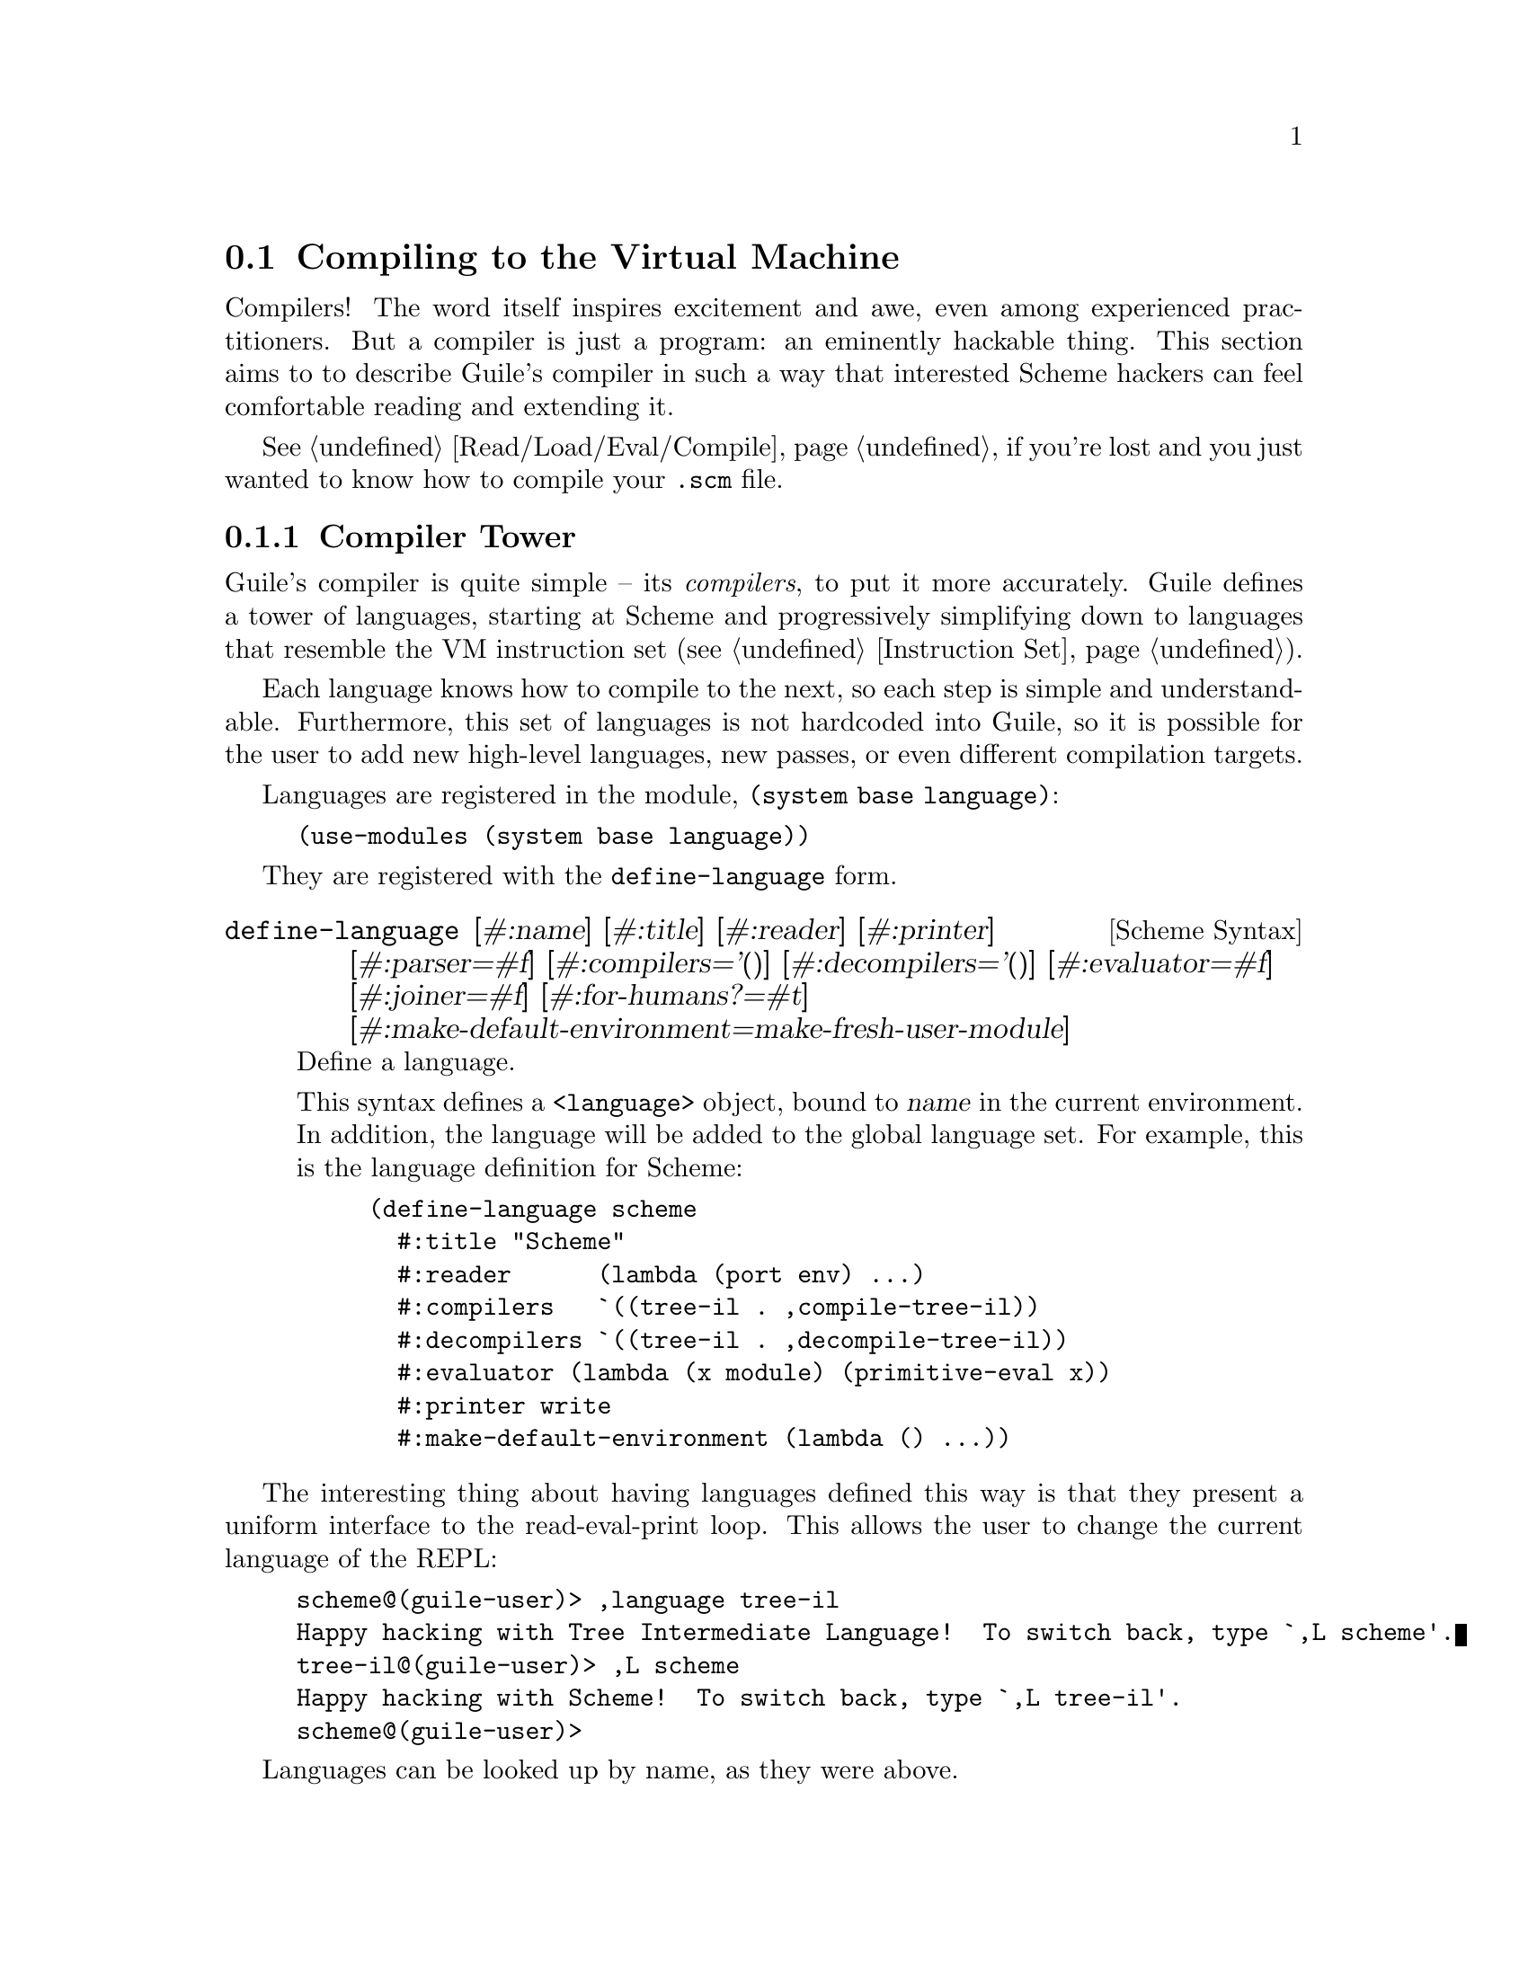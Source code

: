 @c -*-texinfo-*-
@c This is part of the GNU Guile Reference Manual.
@c Copyright (C)  2008, 2009, 2010, 2011, 2012, 2013, 2014, 2015
@c   Free Software Foundation, Inc.
@c See the file guile.texi for copying conditions.

@node Compiling to the Virtual Machine
@section Compiling to the Virtual Machine

Compilers!  The word itself inspires excitement and awe, even among
experienced practitioners.  But a compiler is just a program: an
eminently hackable thing.  This section aims to to describe Guile's
compiler in such a way that interested Scheme hackers can feel
comfortable reading and extending it.

@xref{Read/Load/Eval/Compile}, if you're lost and you just wanted to
know how to compile your @code{.scm} file.

@menu
* Compiler Tower::                   
* The Scheme Compiler::                   
* Tree-IL::                 
* Continuation-Passing Style::                 
* Bytecode::                
* Writing New High-Level Languages::
* Extending the Compiler::
@end menu

@node Compiler Tower
@subsection Compiler Tower

Guile's compiler is quite simple -- its @emph{compilers}, to put it more
accurately.  Guile defines a tower of languages, starting at Scheme and
progressively simplifying down to languages that resemble the VM
instruction set (@pxref{Instruction Set}).

Each language knows how to compile to the next, so each step is simple
and understandable.  Furthermore, this set of languages is not hardcoded
into Guile, so it is possible for the user to add new high-level
languages, new passes, or even different compilation targets.

Languages are registered in the module, @code{(system base language)}:

@example
(use-modules (system base language))
@end example

They are registered with the @code{define-language} form.

@deffn {Scheme Syntax} define-language @
                       [#:name] [#:title] [#:reader] [#:printer] @
                       [#:parser=#f] [#:compilers='()] @
                       [#:decompilers='()] [#:evaluator=#f] @
                       [#:joiner=#f] [#:for-humans?=#t] @
                       [#:make-default-environment=make-fresh-user-module]
Define a language.

This syntax defines a @code{<language>} object, bound to @var{name} in
the current environment.  In addition, the language will be added to the
global language set.  For example, this is the language definition for
Scheme:

@example
(define-language scheme
  #:title	"Scheme"
  #:reader      (lambda (port env) ...)
  #:compilers   `((tree-il . ,compile-tree-il))
  #:decompilers `((tree-il . ,decompile-tree-il))
  #:evaluator	(lambda (x module) (primitive-eval x))
  #:printer	write
  #:make-default-environment (lambda () ...))
@end example
@end deffn

The interesting thing about having languages defined this way is that
they present a uniform interface to the read-eval-print loop.  This
allows the user to change the current language of the REPL:

@example
scheme@@(guile-user)> ,language tree-il
Happy hacking with Tree Intermediate Language!  To switch back, type `,L scheme'.
tree-il@@(guile-user)> ,L scheme
Happy hacking with Scheme!  To switch back, type `,L tree-il'.
scheme@@(guile-user)> 
@end example

Languages can be looked up by name, as they were above.

@deffn {Scheme Procedure} lookup-language name
Looks up a language named @var{name}, autoloading it if necessary.

Languages are autoloaded by looking for a variable named @var{name} in
a module named @code{(language @var{name} spec)}.

The language object will be returned, or @code{#f} if there does not
exist a language with that name.
@end deffn

Defining languages this way allows us to programmatically determine
the necessary steps for compiling code from one language to another.

@deffn {Scheme Procedure} lookup-compilation-order from to
Recursively traverses the set of languages to which @var{from} can
compile, depth-first, and return the first path that can transform
@var{from} to @var{to}. Returns @code{#f} if no path is found.

This function memoizes its results in a cache that is invalidated by
subsequent calls to @code{define-language}, so it should be quite
fast.
@end deffn

There is a notion of a ``current language'', which is maintained in the
@code{current-language} parameter, defined in the core @code{(guile)}
module.  This language is normally Scheme, and may be rebound by the
user.  The run-time compilation interfaces
(@pxref{Read/Load/Eval/Compile}) also allow you to choose other source
and target languages.

The normal tower of languages when compiling Scheme goes like this:

@itemize
@item Scheme
@item Tree Intermediate Language (Tree-IL)
@item Continuation-Passing Style (CPS)
@item Bytecode
@end itemize

As discussed before (@pxref{Object File Format}), bytecode is in ELF
format, ready to be serialized to disk.  But when compiling Scheme at
run time, you want a Scheme value: for example, a compiled procedure.
For this reason, so as not to break the abstraction, Guile defines a
fake language at the bottom of the tower:

@itemize
@item Value
@end itemize

Compiling to @code{value} loads the bytecode into a procedure, turning
cold bytes into warm code.

Perhaps this strangeness can be explained by example:
@code{compile-file} defaults to compiling to bytecode, because it
produces object code that has to live in the barren world outside the
Guile runtime; but @code{compile} defaults to compiling to @code{value},
as its product re-enters the Guile world.

@c FIXME: This doesn't work anymore :(  Should we add some kind of
@c special GC pass, or disclaim this kind of code, or what?

Indeed, the process of compilation can circulate through these
different worlds indefinitely, as shown by the following quine:

@example
((lambda (x) ((compile x) x)) '(lambda (x) ((compile x) x)))
@end example

@node The Scheme Compiler
@subsection The Scheme Compiler

The job of the Scheme compiler is to expand all macros and all of Scheme
to its most primitive expressions.  The definition of ``primitive
expression'' is given by the inventory of constructs provided by
Tree-IL, the target language of the Scheme compiler: procedure calls,
conditionals, lexical references, and so on.  This is described more
fully in the next section.

The tricky and amusing thing about the Scheme-to-Tree-IL compiler is
that it is completely implemented by the macro expander.  Since the
macro expander has to run over all of the source code already in order
to expand macros, it might as well do the analysis at the same time,
producing Tree-IL expressions directly.

Because this compiler is actually the macro expander, it is extensible.
Any macro which the user writes becomes part of the compiler.

The Scheme-to-Tree-IL expander may be invoked using the generic
@code{compile} procedure:

@lisp
(compile '(+ 1 2) #:from 'scheme #:to 'tree-il)
@result{}
#<tree-il (call (toplevel +) (const 1) (const 2))>
@end lisp

@code{(compile @var{foo} #:from 'scheme #:to 'tree-il)} is entirely
equivalent to calling the macro expander as @code{(macroexpand @var{foo}
'c '(compile load eval))}.  @xref{Macro Expansion}.
@code{compile-tree-il}, the procedure dispatched by @code{compile} to
@code{'tree-il}, is a small wrapper around @code{macroexpand}, to make
it conform to the general form of compiler procedures in Guile's
language tower.

Compiler procedures take three arguments: an expression, an
environment, and a keyword list of options. They return three values:
the compiled expression, the corresponding environment for the target
language, and a ``continuation environment''. The compiled expression
and environment will serve as input to the next language's compiler.
The ``continuation environment'' can be used to compile another
expression from the same source language within the same module.

For example, you might compile the expression, @code{(define-module
(foo))}. This will result in a Tree-IL expression and environment. But
if you compiled a second expression, you would want to take into
account the compile-time effect of compiling the previous expression,
which puts the user in the @code{(foo)} module. That is purpose of the
``continuation environment''; you would pass it as the environment
when compiling the subsequent expression.

For Scheme, an environment is a module. By default, the @code{compile}
and @code{compile-file} procedures compile in a fresh module, such
that bindings and macros introduced by the expression being compiled
are isolated:

@example
(eq? (current-module) (compile '(current-module)))
@result{} #f

(compile '(define hello 'world))
(defined? 'hello)
@result{} #f

(define / *)
(eq? (compile '/) /)
@result{} #f
@end example

Similarly, changes to the @code{current-reader} fluid (@pxref{Loading,
@code{current-reader}}) are isolated:

@example
(compile '(fluid-set! current-reader (lambda args 'fail)))
(fluid-ref current-reader)
@result{} #f
@end example

Nevertheless, having the compiler and @dfn{compilee} share the same name
space can be achieved by explicitly passing @code{(current-module)} as
the compilation environment:

@example
(define hello 'world)
(compile 'hello #:env (current-module))
@result{} world
@end example

@node Tree-IL
@subsection Tree-IL

Tree Intermediate Language (Tree-IL) is a structured intermediate
language that is close in expressive power to Scheme. It is an
expanded, pre-analyzed Scheme.

Tree-IL is ``structured'' in the sense that its representation is
based on records, not S-expressions. This gives a rigidity to the
language that ensures that compiling to a lower-level language only
requires a limited set of transformations. For example, the Tree-IL
type @code{<const>} is a record type with two fields, @code{src} and
@code{exp}. Instances of this type are created via @code{make-const}.
Fields of this type are accessed via the @code{const-src} and
@code{const-exp} procedures. There is also a predicate, @code{const?}.
@xref{Records}, for more information on records.

@c alpha renaming

All Tree-IL types have a @code{src} slot, which holds source location
information for the expression. This information, if present, will be
residualized into the compiled object code, allowing backtraces to
show source information. The format of @code{src} is the same as that
returned by Guile's @code{source-properties} function. @xref{Source
Properties}, for more information.

Although Tree-IL objects are represented internally using records,
there is also an equivalent S-expression external representation for
each kind of Tree-IL. For example, the S-expression representation
of @code{#<const src: #f exp: 3>} expression would be:

@example
(const 3)
@end example

Users may program with this format directly at the REPL:

@example
scheme@@(guile-user)> ,language tree-il
Happy hacking with Tree Intermediate Language!  To switch back, type `,L scheme'.
tree-il@@(guile-user)> (call (primitive +) (const 32) (const 10))
@result{} 42
@end example

The @code{src} fields are left out of the external representation.

One may create Tree-IL objects from their external representations via
calling @code{parse-tree-il}, the reader for Tree-IL. If any source
information is attached to the input S-expression, it will be
propagated to the resulting Tree-IL expressions. This is probably the
easiest way to compile to Tree-IL: just make the appropriate external
representations in S-expression format, and let @code{parse-tree-il}
take care of the rest.

@deftp {Scheme Variable} <void> src
@deftpx {External Representation} (void)
An empty expression.  In practice, equivalent to Scheme's @code{(if #f
#f)}.
@end deftp

@deftp {Scheme Variable} <const> src exp
@deftpx {External Representation} (const @var{exp})
A constant.
@end deftp

@deftp {Scheme Variable} <primitive-ref> src name
@deftpx {External Representation} (primitive @var{name})
A reference to a ``primitive''.  A primitive is a procedure that, when
compiled, may be open-coded.  For example, @code{cons} is usually
recognized as a primitive, so that it compiles down to a single
instruction.

Compilation of Tree-IL usually begins with a pass that resolves some
@code{<module-ref>} and @code{<toplevel-ref>} expressions to
@code{<primitive-ref>} expressions.  The actual compilation pass has
special cases for calls to certain primitives, like @code{apply} or
@code{cons}.
@end deftp

@deftp {Scheme Variable} <lexical-ref> src name gensym
@deftpx {External Representation} (lexical @var{name} @var{gensym})
A reference to a lexically-bound variable.  The @var{name} is the
original name of the variable in the source program. @var{gensym} is a
unique identifier for this variable.
@end deftp

@deftp {Scheme Variable} <lexical-set> src name gensym exp
@deftpx {External Representation} (set! (lexical @var{name} @var{gensym}) @var{exp})
Sets a lexically-bound variable.
@end deftp

@deftp {Scheme Variable} <module-ref> src mod name public?
@deftpx {External Representation} (@@ @var{mod} @var{name})
@deftpx {External Representation} (@@@@ @var{mod} @var{name})
A reference to a variable in a specific module. @var{mod} should be
the name of the module, e.g.@: @code{(guile-user)}.

If @var{public?} is true, the variable named @var{name} will be looked
up in @var{mod}'s public interface, and serialized with @code{@@};
otherwise it will be looked up among the module's private bindings,
and is serialized with @code{@@@@}.
@end deftp

@deftp {Scheme Variable} <module-set> src mod name public? exp
@deftpx {External Representation} (set! (@@ @var{mod} @var{name}) @var{exp})
@deftpx {External Representation} (set! (@@@@ @var{mod} @var{name}) @var{exp})
Sets a variable in a specific module.
@end deftp

@deftp {Scheme Variable} <toplevel-ref> src name
@deftpx {External Representation} (toplevel @var{name})
References a variable from the current procedure's module.
@end deftp

@deftp {Scheme Variable} <toplevel-set> src name exp
@deftpx {External Representation} (set! (toplevel @var{name}) @var{exp})
Sets a variable in the current procedure's module.
@end deftp

@deftp {Scheme Variable} <toplevel-define> src name exp
@deftpx {External Representation} (define (toplevel @var{name}) @var{exp})
Defines a new top-level variable in the current procedure's module.
@end deftp

@deftp {Scheme Variable} <conditional> src test then else
@deftpx {External Representation} (if @var{test} @var{then} @var{else})
A conditional. Note that @var{else} is not optional.
@end deftp

@deftp {Scheme Variable} <call> src proc args
@deftpx {External Representation} (call @var{proc} . @var{args})
A procedure call.
@end deftp

@deftp {Scheme Variable} <primcall> src name args
@deftpx {External Representation} (primcall @var{name} . @var{args})
A call to a primitive.  Equivalent to @code{(call (primitive @var{name})
. @var{args})}.  This construct is often more convenient to generate and
analyze than @code{<call>}.

As part of the compilation process, instances of @code{(call (primitive
@var{name}) . @var{args})} are transformed into primcalls.
@end deftp

@deftp {Scheme Variable} <seq> src head tail
@deftpx {External Representation} (seq @var{head} @var{tail})
A sequence.  The semantics is that @var{head} is evaluated first, and
any resulting values are ignored.  Then @var{tail} is evaluated, in tail
position.
@end deftp

@deftp {Scheme Variable} <lambda> src meta body
@deftpx {External Representation} (lambda @var{meta} @var{body})
A closure.  @var{meta} is an association list of properties for the
procedure.  @var{body} is a single Tree-IL expression of type
@code{<lambda-case>}.  As the @code{<lambda-case>} clause can chain to
an alternate clause, this makes Tree-IL's @code{<lambda>} have the
expressiveness of Scheme's @code{case-lambda}.
@end deftp

@deftp {Scheme Variable} <lambda-case> req opt rest kw inits gensyms body alternate
@deftpx {External Representation} @
  (lambda-case ((@var{req} @var{opt} @var{rest} @var{kw} @var{inits} @var{gensyms})@
                @var{body})@
               [@var{alternate}])
One clause of a @code{case-lambda}.  A @code{lambda} expression in
Scheme is treated as a @code{case-lambda} with one clause.

@var{req} is a list of the procedure's required arguments, as symbols.
@var{opt} is a list of the optional arguments, or @code{#f} if there
are no optional arguments. @var{rest} is the name of the rest
argument, or @code{#f}.

@var{kw} is a list of the form, @code{(@var{allow-other-keys?}
(@var{keyword} @var{name} @var{var}) ...)}, where @var{keyword} is the
keyword corresponding to the argument named @var{name}, and whose
corresponding gensym is @var{var}.  @var{inits} are tree-il expressions
corresponding to all of the optional and keyword arguments, evaluated to
bind variables whose value is not supplied by the procedure caller.
Each @var{init} expression is evaluated in the lexical context of
previously bound variables, from left to right.

@var{gensyms} is a list of gensyms corresponding to all arguments:
first all of the required arguments, then the optional arguments if
any, then the rest argument if any, then all of the keyword arguments.

@var{body} is the body of the clause.  If the procedure is called with
an appropriate number of arguments, @var{body} is evaluated in tail
position.  Otherwise, if there is an @var{alternate}, it should be a
@code{<lambda-case>} expression, representing the next clause to try.
If there is no @var{alternate}, a wrong-number-of-arguments error is
signaled.
@end deftp

@deftp {Scheme Variable} <let> src names gensyms vals exp
@deftpx {External Representation} (let @var{names} @var{gensyms} @var{vals} @var{exp})
Lexical binding, like Scheme's @code{let}.  @var{names} are the original
binding names, @var{gensyms} are gensyms corresponding to the
@var{names}, and @var{vals} are Tree-IL expressions for the values.
@var{exp} is a single Tree-IL expression.
@end deftp

@deftp {Scheme Variable} <letrec> in-order? src names gensyms vals exp
@deftpx {External Representation} (letrec @var{names} @var{gensyms} @var{vals} @var{exp})
@deftpx {External Representation} (letrec* @var{names} @var{gensyms} @var{vals} @var{exp})
A version of @code{<let>} that creates recursive bindings, like
Scheme's @code{letrec}, or @code{letrec*} if @var{in-order?} is true.
@end deftp

@deftp {Scheme Variable} <prompt> escape-only? tag body handler
@deftpx {External Representation} (prompt @var{escape-only?} @var{tag} @var{body} @var{handler})
A dynamic prompt.  Instates a prompt named @var{tag}, an expression,
during the dynamic extent of the execution of @var{body}, also an
expression.  If an abort occurs to this prompt, control will be passed
to @var{handler}, also an expression, which should be a procedure.  The
first argument to the handler procedure will be the captured
continuation, followed by all of the values passed to the abort.  If
@var{escape-only?} is true, the handler should be a @code{<lambda>} with
a single @code{<lambda-case>} body expression with no optional or
keyword arguments, and no alternate, and whose first argument is
unreferenced.  @xref{Prompts}, for more information.
@end deftp

@deftp {Scheme Variable} <abort> tag args tail
@deftpx {External Representation} (abort @var{tag} @var{args} @var{tail})
An abort to the nearest prompt with the name @var{tag}, an expression.
@var{args} should be a list of expressions to pass to the prompt's
handler, and @var{tail} should be an expression that will evaluate to
a list of additional arguments.  An abort will save the partial
continuation, which may later be reinstated, resulting in the
@code{<abort>} expression evaluating to some number of values.
@end deftp

There are two Tree-IL constructs that are not normally produced by
higher-level compilers, but instead are generated during the
source-to-source optimization and analysis passes that the Tree-IL
compiler does.  Users should not generate these expressions directly,
unless they feel very clever, as the default analysis pass will generate
them as necessary.

@deftp {Scheme Variable} <let-values> src names gensyms exp body
@deftpx {External Representation} (let-values @var{names} @var{gensyms} @var{exp} @var{body})
Like Scheme's @code{receive} -- binds the values returned by
evaluating @code{exp} to the @code{lambda}-like bindings described by
@var{gensyms}.  That is to say, @var{gensyms} may be an improper list.

@code{<let-values>} is an optimization of a @code{<call>} to the
primitive, @code{call-with-values}.
@end deftp

@deftp {Scheme Variable} <fix> src names gensyms vals body
@deftpx {External Representation} (fix @var{names} @var{gensyms} @var{vals} @var{body})
Like @code{<letrec>}, but only for @var{vals} that are unset
@code{lambda} expressions.

@code{fix} is an optimization of @code{letrec} (and @code{let}).
@end deftp

Tree-IL is a convenient compilation target from source languages.  It
can be convenient as a medium for optimization, though CPS is usually
better.  The strength of Tree-IL is that it does not fix order of
evaluation, so it makes some code motion a bit easier.

Optimization passes performed on Tree-IL currently include:

@itemize
@item Open-coding (turning toplevel-refs into primitive-refs,
and calls to primitives to primcalls)
@item Partial evaluation (comprising inlining, copy propagation, and
constant folding)
@item Common subexpression elimination (CSE)
@end itemize

In the future, we will move the CSE pass to operate over the lower-level
CPS language.

@node Continuation-Passing Style
@subsection Continuation-Passing Style

@cindex CPS
Continuation-passing style (CPS) is Guile's principal intermediate
language, bridging the gap between languages for people and languages
for machines.  CPS gives a name to every part of a program: every
control point, and every intermediate value.  This makes it an excellent
medium for reasoning about programs, which is the principal job of a
compiler.

@menu
* An Introduction to CPS::
* CPS in Guile::
* Building CPS::
* Compiling CPS::
@end menu

@node An Introduction to CPS
@subsubsection An Introduction to CPS

Consider the following Scheme expression:

@lisp
(begin
  (display "The sum of 32 and 10 is: ")
  (display 42)
  (newline))
@end lisp

Let us identify all of the sub-expressions in this expression,
annotating them with unique labels:

@lisp
(begin
  (display "The sum of 32 and 10 is: ")
  |k1      k2
  k0
  (display 42)
  |k4      k5
  k3
  (newline))
  |k7
  k6
@end lisp

Each of these labels identifies a point in a program.  One label may be
the continuation of another label.  For example, the continuation of
@code{k7} is @code{k6}.  This is because after evaluating the value of
@code{newline}, performed by the expression labelled @code{k7}, we
continue to apply it in @code{k6}.

Which expression has @code{k0} as its continuation?  It is either the
expression labelled @code{k1} or the expression labelled @code{k2}.
Scheme does not have a fixed order of evaluation of arguments, though it
does guarantee that they are evaluated in some order.  Unlike general
Scheme, continuation-passing style makes evaluation order explicit.  In
Guile, this choice is made by the higher-level language compilers.

Let us assume a left-to-right evaluation order.  In that case the
continuation of @code{k1} is @code{k2}, and the continuation of
@code{k2} is @code{k0}.

With this example established, we are ready to give an example of CPS in
Scheme:

@smalllisp
(lambda (ktail)
  (let ((k1 (lambda ()
              (let ((k2 (lambda (proc)
                          (let ((k0 (lambda (arg0)
                                      (proc k4 arg0))))
                            (k0 "The sum of 32 and 10 is: ")))))
                (k2 display))))
        (k4 (lambda _
              (let ((k5 (lambda (proc)
                          (let ((k3 (lambda (arg0)
                                      (proc k7 arg0))))
                            (k3 42)))))
                (k5 display))))
        (k7 (lambda _
              (let ((k6 (lambda (proc)
                          (proc ktail))))
                (k6 newline)))))
    (k1))
@end smalllisp

Holy code explosion, Batman!  What's with all the lambdas?  Indeed, CPS
is by nature much more verbose than ``direct-style'' intermediate
languages like Tree-IL.  At the same time, CPS is simpler than full
Scheme, because it makes things more explicit.

In the original program, the expression labelled @code{k0} is in effect
context.  Any values it returns are ignored.  In Scheme, this fact is
implicit.  In CPS, we can see it explicitly by noting that its
continuation, @code{k4}, takes any number of values and ignores them.
Compare this to @code{k2}, which takes a single value; in this way we
can say that @code{k1} is in a ``value'' context.  Likewise @code{k6} is
in tail context with respect to the expression as a whole, because its
continuation is the tail continuation, @code{ktail}.  CPS makes these
details manifest, and gives them names.

@node CPS in Guile
@subsubsection CPS in Guile

Guile's CPS language is composed of @dfn{terms}, @dfn{expressions},
and @dfn{continuations}.

A term can either evaluate an expression and pass the resulting values
to some continuation, or it can declare local continuations and contain
a sub-term in the scope of those continuations.

@deftp {CPS Term} $continue k src exp
Evaluate the expression @var{exp} and pass the resulting values (if any)
to the continuation labelled @var{k}.  The source information associated
with the expression may be found in @var{src}, which is either an alist
as in @code{source-properties} or is @code{#f} if there is no associated
source.
@end deftp

@deftp {CPS Term} $letk conts body
Bind @var{conts}, a list of continuations (@code{$cont} instances), in
the scope of the sub-term @var{body}.  The continuations are mutually
recursive.
@end deftp

Additionally, the early stages of CPS allow for a set of mutually
recursive functions to be declared as a term.  This @code{$letrec} type
is like Tree-IL's @code{<fix>}.  The contification pass will attempt to
transform the functions declared in a @code{$letrec} into local
continuations.  Any remaining functions are later lowered to @code{$fun}
expressions.

@deftp {CPS Term} $letrec names syms funs body
Declare the mutually recursive set of functions denoted by @var{names},
@var{syms}, and @var{funs} within the sub-term @var{body}.  @var{names}
and @var{syms} are lists of symbols, and @var{funs} is a list of
@code{$fun} values.  @var{syms} are globally unique.
@end deftp

A higher-order CPS program is a @code{$cont} containing a @code{$kfun}
(see below), and the @code{$kfun} which contains clauses and those
clauses contain terms.  A first-order CPS program, on the other hand, is
the result of closure conversion and does not contain nested functions.
Closure conversion lifts code for all functions up to the top, collects
their entry continuations as a list of @code{$cont} @code{$kfun}
instances and binds them in a @code{$program}.

@deftp {CPS Term} $program funs
A first-order CPS term declaring a recursive scope for first-order
functions in a compilation unit.  @var{funs} is a list of @code{$cont}
@code{$kfun} instances.  The first entry in the list is the entry
function for the program.
@end deftp

Here is an inventory of the kinds of expressions in Guile's CPS
language.  Recall that all expressions are wrapped in a @code{$continue}
term which specifies their continuation.

@deftp {CPS Expression} $const val
Continue with the constant value @var{val}.
@end deftp

@deftp {CPS Expression} $prim name
Continue with the procedure that implements the primitive operation
named by @var{name}.
@end deftp

@deftp {CPS Expression} $fun free body
Continue with a procedure.  @var{free} is a list of free variables
accessed by the procedure.  Early CPS uses an empty list for @var{free};
only after closure conversion is it correctly populated.  Finally,
@var{body} is the @code{$kfun} @code{$cont} of the procedure entry.
@end deftp

@code{$fun} is part of higher-level CPS.  After closure conversion,
@code{$fun} instances are given a concrete representation.  By default,
a closure is represented as an object built by a @code{$closure}
expression

@deftp {CPS Expression} $closure label nfree
Build a closure that joins the code at the continuation named
@var{label} with space for @var{nfree} free variables.  The variables
will be initialized later via @code{free-variable-set!} primcalls.
@end deftp

If the closure can be proven to never escape its scope then other
lighter-weight representations can be chosen.

@deftp {CPS Expression} $call proc args
@deftpx {CPS Expression} $callk label proc args
Call @var{proc} with the arguments @var{args}, and pass all values to
the continuation.  @var{proc} and the elements of the @var{args} list
should all be variable names.  The continuation identified by the term's
@var{k} should be a @code{$kreceive} or a @code{$ktail} instance.

@code{$callk} is for the case where the call target is known to be in
the same compilation unit.  @var{label} should be some continuation
label, though it need not be in scope.  In this case the @var{proc} is
simply an additional argument, since it is not used to determine the
call target at run-time.
@end deftp

@deftp {CPS Expression} $primcall name args
Perform the primitive operation identified by @code{name}, a well-known
symbol, passing it the arguments @var{args}, and pass all resulting
values to the continuation.  The set of available primitives includes
all primitives known to Tree-IL and then some more; see the source code
for details.
@end deftp

@deftp {CPS Expression} $values args
Pass the values named by the list @var{args} to the continuation.
@end deftp

@deftp {CPS Expression} $branch kt exp
Evaluate the branching expression @var{exp}, and continue to @var{kt}
with zero values if the test evaluates to true.  Otherwise, in the false

Only certain expressions are valid in a @var{$branch}.  Compiling a
@code{$branch} avoids allocating space for the test variable, so the
expression should be evaluatable without temporary values.  In practice
this condition is true for @code{$primcall}s to @code{null?}, @code{=},
and similar primitives that have corresponding @code{br-if-@var{foo}} VM
operations; see the source code for full details.  When in doubt, bind
the test expression to a variable, and reference the variable in the
@code{$branch} expression.  The optimizer should inline the reference if
possible.
@end deftp

@deftp {CPS Expression} $prompt escape? tag handler
Push a prompt on the stack identified by the variable name @var{tag},
which may be escape-only if @var{escape?} is true, and continue with
zero values.  If the body aborts to this prompt, control will proceed at
the continuation labelled @var{handler}, which should be a
@code{$kreceive} continuation.  Prompts are later popped by
@code{pop-prompt} primcalls.
@end deftp

The remaining element of the CPS language in Guile is the continuation.
In CPS, all continuations have unique labels.  Since this aspect is
common to all continuation types, all continuations are contained in a
@code{$cont} instance:

@deftp {CPS Continuation Wrapper} $cont k cont
Declare a continuation labelled @var{k}.  All references to the
continuation will use this label.
@end deftp

The most common kind of continuation binds some number of values, and
then evaluates a sub-term.  @code{$kargs} is this kind of simple
@code{lambda}.

@deftp {CPS Continuation} $kargs names syms body
Bind the incoming values to the variables @var{syms}, with original
names @var{names}, and then evaluate the sub-term @var{body}.
@end deftp

Variable names (the names in the @var{syms} of a @code{$kargs}) should
be unique among all other variable names.  To bind a value to a variable
and then evaluate some term, you would continue with the value to a
@code{$kargs} that declares one variable.  The bound value would then be
available for use within the body of the @code{$kargs}.

@deftp {CPS Continuation} $kreceive arity k
Receive values on the stack.  Parse them according to @var{arity}, and
then proceed with the parsed values to the @code{$kargs} continuation
labelled @var{k}.  As a limitation specific to @code{$kreceive},
@var{arity} may only contain required and rest arguments.
@end deftp

@code{$arity} is a helper data structure used by @code{$kreceive} and
also by @code{$kclause}, described below.

@deftp {CPS Data} $arity req opt rest kw allow-other-keys?
A data type declaring an arity.  @var{req} and @var{opt} are lists of
source names of required and optional arguments, respectively.
@var{rest} is either the source name of the rest variable, or @code{#f}
if this arity does not accept additional values.  @var{kw} is a list of
the form @code{((@var{keyword} @var{name} @var{var}) ...)}, describing
the keyword arguments.  @var{allow-other-keys?} is true if other keyword
arguments are allowed and false otherwise.

Note that all of these names with the exception of the @var{var}s in the
@var{kw} list are source names, not unique variable names.
@end deftp

Additionally, there are three specific kinds of continuations that can
only be declared at function entries.

@deftp {CPS Continuation} $kfun src meta self tail clauses
Declare a function entry.  @var{src} is the source information for the
procedure declaration, and @var{meta} is the metadata alist as described
above in Tree-IL's @code{<lambda>}.  @var{self} is a variable bound to
the procedure being called, and which may be used for self-references.
@var{tail} declares the @code{$cont} wrapping the @code{$ktail} for this
function, corresponding to the function's tail continuation.
@var{clause} is the first @code{$kclause} @code{$cont} instance for the
first @code{case-lambda} clause in the function, or otherwise @code{#f}.
@end deftp

@deftp {CPS Continuation} $ktail
A tail continuation.
@end deftp

@deftp {CPS Continuation} $kclause arity cont alternate
A clause of a function with a given arity.  Applications of a function
with a compatible set of actual arguments will continue to @var{cont}, a
@code{$kargs} @code{$cont} instance representing the clause body.  If
the arguments are incompatible, control proceeds to @var{alternate},
which is a @code{$kclause} @code{$cont} for the next clause, or
@code{#f} if there is no next clause.
@end deftp

@node Building CPS
@subsubsection Building CPS

Unlike Tree-IL, the CPS language is built to be constructed and
deconstructed with abstract macros instead of via procedural
constructors or accessors, or instead of S-expression matching.

Deconstruction and matching is handled adequately by the @code{match}
form from @code{(ice-9 match)}.  @xref{Pattern Matching}.  Construction
is handled by a set of mutually recursive builder macros:
@code{build-cps-term}, @code{build-cps-cont}, and @code{build-cps-exp}.

In the following interface definitions, consider variables containing
@code{cont} to be recursively build by @code{build-cps-cont}, and
likewise for @code{term} and @code{exp}.  Consider any other name to be
evaluated as a Scheme expression.  Many of these forms recognize
@code{unquote} in some contexts, to splice in a previously-built value;
see the specifications below for full details.

@deffn {Scheme Syntax} build-cps-term ,val
@deffnx {Scheme Syntax} build-cps-term ($letk (cont ...) term)
@deffnx {Scheme Syntax} build-cps-term ($letrec names syms funs term)
@deffnx {Scheme Syntax} build-cps-term ($continue k src exp)
@deffnx {Scheme Syntax} build-cps-term ($program conts)
@deffnx {Scheme Syntax} build-cps-exp ,val
@deffnx {Scheme Syntax} build-cps-exp ($const val)
@deffnx {Scheme Syntax} build-cps-exp ($prim name)
@deffnx {Scheme Syntax} build-cps-exp ($fun src meta free body)
@deffnx {Scheme Syntax} build-cps-exp ($call proc (arg ...))
@deffnx {Scheme Syntax} build-cps-exp ($call proc args)
@deffnx {Scheme Syntax} build-cps-exp ($primcall name (arg ...))
@deffnx {Scheme Syntax} build-cps-exp ($primcall name args)
@deffnx {Scheme Syntax} build-cps-exp ($values (arg ...))
@deffnx {Scheme Syntax} build-cps-exp ($values args)
@deffnx {Scheme Syntax} build-cps-exp ($prompt escape? tag handler)
@deffnx {Scheme Syntax} build-cps-cont ,val
@deffnx {Scheme Syntax} build-cps-cont (k ($kargs (name ...) (sym ...) term))
@deffnx {Scheme Syntax} build-cps-cont (k ($kargs names syms term))
@deffnx {Scheme Syntax} build-cps-cont (k ($kif kt kf))
@deffnx {Scheme Syntax} build-cps-cont (k ($kreceive req rest kargs))
@deffnx {Scheme Syntax} build-cps-cont (k ($kentry self tail-cont ,clauses))
@deffnx {Scheme Syntax} build-cps-cont (k ($kentry self tail-cont (cont ...)))
@deffnx {Scheme Syntax} build-cps-cont (k ($kclause ,arity cont))
@deffnx {Scheme Syntax} build-cps-cont (k ($kclause (req opt rest kw aok?) cont))
Construct a CPS term, expression, or continuation.
@end deffn

There are a few more miscellaneous interfaces as well.

@deffn {Scheme Procedure} make-arity req opt rest kw allow-other-keywords?
A procedural constructor for @code{$arity} objects.
@end deffn

@deffn {Scheme Syntax} let-gensyms (sym ...) body ...
Bind @var{sym...} to fresh names, and evaluate @var{body...}.
@end deffn

@deffn {Scheme Syntax} rewrite-cps-term val (pat term) ...
@deffnx {Scheme Syntax} rewrite-cps-exp val (pat exp) ...
@deffnx {Scheme Syntax} rewrite-cps-cont val (pat cont) ...
Match @var{val} against the series of patterns @var{pat...}, using
@code{match}.  The body of the matching clause should be a template in
the syntax of @code{build-cps-term}, @code{build-cps-exp}, or
@code{build-cps-cont}, respectively.
@end deffn

@node Compiling CPS
@subsubsection Compiling CPS

Compiling CPS in Guile has three phases: conversion, optimization, and
code generation.

CPS conversion is the process of taking a higher-level language and
compiling it to CPS.  Source languages can do this directly, or they can
convert to Tree-IL (which is probably easier) and let Tree-IL convert to
CPS later.  Going through Tree-IL has the advantage of running Tree-IL
optimization passes, like partial evaluation.  Also, the compiler from
Tree-IL to CPS handles assignment conversion, in which assigned local
variables (in Tree-IL, locals that are @code{<lexical-set>}) are
converted to being boxed values on the heap.  @xref{Variables and the
VM}.

After CPS conversion, Guile runs some optimization passes.  The major
optimization performed on CPS is contification, in which functions that
are always called with the same continuation are incorporated directly
into a function's body.  This opens up space for more optimizations, and
turns procedure calls into @code{goto}.  It can also make loops out of
recursive function nests.

At the time of this writing (2014), most high-level optimization in
Guile is done on Tree-IL.  We would like to rewrite many of these passes
to operate on CPS instead, as it is easier to reason about CPS.

The rest of the optimization passes are really cleanups and
canonicalizations.  CPS spans the gap between high-level languages and
low-level bytecodes, which allows much of the compilation process to be
expressed as source-to-source transformations.  Such is the case for
closure conversion, in which references to variables that are free in a
function are converted to closure references, and in which functions are
converted to closures.  There are a few more passes to ensure that the
only primcalls left in the term are those that have a corresponding
instruction in the virtual machine, and that their continuations expect
the right number of values.

Finally, the backend of the CPS compiler emits bytecode for each
function, one by one.  To do so, it determines the set of live variables
at all points in the function.  Using this liveness information, it
allocates stack slots to each variable, such that a variable can live in
one slot for the duration of its lifetime, without shuffling.  (Of
course, variables with disjoint lifetimes can share a slot.)  Finally
the backend emits code, typically just one VM instruction, for each
continuation in the function.


@node Bytecode
@subsection Bytecode

As mentioned before, Guile compiles all code to bytecode, and that
bytecode is contained in ELF images.  @xref{Object File Format}, for
more on Guile's use of ELF.

To produce a bytecode image, Guile provides an assembler and a linker.

The assembler, defined in the @code{(system vm assembler)} module, has a
relatively straightforward imperative interface.  It provides a
@code{make-assembler} function to instantiate an assembler and a set of
@code{emit-@var{inst}} procedures to emit instructions of each kind.

The @code{emit-@var{inst}} procedures are actually generated at
compile-time from a machine-readable description of the VM.  With a few
exceptions for certain operand types, each operand of an emit procedure
corresponds to an operand of the corresponding instruction.

Consider @code{vector-length}, from @pxref{Miscellaneous Instructions}.
It is documented as:

@deftypefn Instruction {} vector-length u12:@var{dst} u12:@var{src}
@end deftypefn

Therefore the emit procedure has the form:

@deffn {Scheme Procedure} emit-vector-length asm dst src
@end deffn

All emit procedure take the assembler as their first argument, and
return no useful values.

The argument types depend on the operand types.  @xref{Instruction Set}.
Most are integers within a restricted range, though labels are generally
expressed as opaque symbols.

There are a few macro-instructions as well.

@deffn {Scheme Procedure} emit-label asm label
Define a label at the current program point.
@end deffn

@deffn {Scheme Procedure} emit-source asm source
Associate @var{source} with the current program point.
@end deffn

@deffn {Scheme Procedure} emit-cache-current-module! asm module scope
@deffnx {Scheme Procedure} emit-cached-toplevel-box asm dst scope sym bound?
@deffnx {Scheme Procedure} emit-cached-module-box asm dst module-name sym public? bound?
Macro-instructions to implement caching of top-level variables.  The
first takes the current module, in the slot @var{module}, and associates
it with a cache location identified by @var{scope}.  The second takes a
@var{scope}, and resolves the variable.  @xref{Top-Level Environment
Instructions}.  The last does not need a cached module, rather taking
the module name directly.
@end deffn

@deffn {Scheme Procedure} emit-load-constant asm dst constant
Load the Scheme datum @var{constant} into @var{dst}.
@end deffn

@deffn {Scheme Procedure} emit-begin-program asm label properties
@deffnx {Scheme Procedure} emit-end-program asm
Delimit the bounds of a procedure, with the given @var{label} and the
metadata @var{properties}.
@end deffn

@deffn {Scheme Procedure} emit-load-static-procedure asm dst label
Load a procedure with the given @var{label} into local @var{dst}.  This
macro-instruction should only be used with procedures without free
variables -- procedures that are not closures.
@end deffn

@deffn {Scheme Procedure} emit-begin-standard-arity asm req nlocals alternate
@deffnx {Scheme Procedure} emit-begin-opt-arity asm req opt rest nlocals alternate
@deffnx {Scheme Procedure} emit-begin-kw-arity asm req opt rest kw-indices allow-other-keys? nlocals alternate
@deffnx {Scheme Procedure} emit-end-arity asm
Delimit a clause of a procedure.
@end deffn

@deffn {Scheme Procedure} emit-br-if-symbol asm slot invert? label
@deffnx {Scheme Procedure} emit-br-if-variable asm slot invert? label
@deffnx {Scheme Procedure} emit-br-if-vector asm slot invert? label
@deffnx {Scheme Procedure} emit-br-if-string asm slot invert? label
@deffnx {Scheme Procedure} emit-br-if-bytevector asm slot invert? label
@deffnx {Scheme Procedure} emit-br-if-bitvector asm slot invert? label
TC7-specific test-and-branch instructions.  The TC7 is a 7-bit code that
is part of a heap object's type.  @xref{The SCM Type in Guile}.  Also,
@xref{Branch Instructions}.
@end deffn

The linker is a complicated beast.  Hackers interested in how it works
would do well do read Ian Lance Taylor's series of articles on linkers.
Searching the internet should find them easily.  From the user's
perspective, there is only one knob to control: whether the resulting
image will be written out to a file or not.  If the user passes
@code{#:to-file? #t} as part of the compiler options (@pxref{The Scheme
Compiler}), the linker will align the resulting segments on page
boundaries, and otherwise not.

@deffn {Scheme Procedure} link-assembly asm #:page-aligned?=#t
Link an ELF image, and return the bytevector.  If @var{page-aligned?} is
true, Guile will align the segments with different permissions on
page-sized boundaries, in order to maximize code sharing between
different processes.  Otherwise, padding is minimized, to minimize
address space consumption.
@end deffn

To write an image to disk, just use @code{put-bytevector} from
@code{(ice-9 binary-ports)}.

Compiling object code to the fake language, @code{value}, is performed
via loading objcode into a program, then executing that thunk with
respect to the compilation environment. Normally the environment
propagates through the compiler transparently, but users may specify the
compilation environment manually as well, as a module.  Procedures to
load images can be found in the @code{(system vm loader)} module:

@lisp
(use-modules (system vm loader))
@end lisp

@deffn {Scheme Variable} load-thunk-from-file file
@deffnx {C Function} scm_load_thunk_from_file (file)
Load object code from a file named @var{file}. The file will be mapped
into memory via @code{mmap}, so this is a very fast operation.
@end deffn

@deffn {Scheme Variable} load-thunk-from-memory bv
@deffnx {C Function} scm_load_thunk_from_memory (bv)
Load object code from a bytevector.  The data will be copied out of the
bytevector in order to ensure proper alignment of embedded Scheme
values.
@end deffn

Additionally there are procedures to find the ELF image for a given
pointer, or to list all mapped ELF images:

@deffn {Scheme Variable} find-mapped-elf-image ptr
Given the integer value @var{ptr}, find and return the ELF image that
contains that pointer, as a bytevector.  If no image is found, return
@code{#f}.  This routine is mostly used by debuggers and other
introspective tools.
@end deffn

@deffn {Scheme Variable} all-mapped-elf-images
Return all mapped ELF images, as a list of bytevectors.
@end deffn


@node Writing New High-Level Languages
@subsection Writing New High-Level Languages

In order to integrate a new language @var{lang} into Guile's compiler
system, one has to create the module @code{(language @var{lang} spec)}
containing the language definition and referencing the parser,
compiler and other routines processing it. The module hierarchy in
@code{(language brainfuck)} defines a very basic Brainfuck
implementation meant to serve as easy-to-understand example on how to
do this. See for instance @url{http://en.wikipedia.org/wiki/Brainfuck}
for more information about the Brainfuck language itself.


@node Extending the Compiler
@subsection Extending the Compiler

At this point we take a detour from the impersonal tone of the rest of
the manual.  Admit it: if you've read this far into the compiler
internals manual, you are a junkie.  Perhaps a course at your university
left you unsated, or perhaps you've always harbored a desire to hack the
holy of computer science holies: a compiler.  Well you're in good
company, and in a good position.  Guile's compiler needs your help.

There are many possible avenues for improving Guile's compiler.
Probably the most important improvement, speed-wise, will be some form
of native compilation, both just-in-time and ahead-of-time. This could
be done in many ways. Probably the easiest strategy would be to extend
the compiled procedure structure to include a pointer to a native code
vector, and compile from bytecode to native code at run-time after a
procedure is called a certain number of times.

The name of the game is a profiling-based harvest of the low-hanging
fruit, running programs of interest under a system-level profiler and
determining which improvements would give the most bang for the buck.
It's really getting to the point though that native compilation is the
next step.

The compiler also needs help at the top end, enhancing the Scheme that
it knows to also understand R6RS, and adding new high-level compilers.
We have JavaScript and Emacs Lisp mostly complete, but they could use
some love; Lua would be nice as well, but whatever language it is
that strikes your fancy would be welcome too.

Compilers are for hacking, not for admiring or for complaining about.
Get to it!
